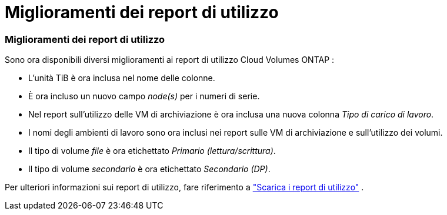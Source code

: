 = Miglioramenti dei report di utilizzo
:allow-uri-read: 




=== Miglioramenti dei report di utilizzo

Sono ora disponibili diversi miglioramenti ai report di utilizzo Cloud Volumes ONTAP :

* L'unità TiB è ora inclusa nel nome delle colonne.
* È ora incluso un nuovo campo _node(s)_ per i numeri di serie.
* Nel report sull'utilizzo delle VM di archiviazione è ora inclusa una nuova colonna _Tipo di carico di lavoro_.
* I nomi degli ambienti di lavoro sono ora inclusi nei report sulle VM di archiviazione e sull'utilizzo dei volumi.
* Il tipo di volume _file_ è ora etichettato _Primario (lettura/scrittura)_.
* Il tipo di volume _secondario_ è ora etichettato _Secondario (DP)_.


Per ulteriori informazioni sui report di utilizzo, fare riferimento a https://docs.netapp.com/us-en/bluexp-digital-wallet/task-manage-capacity-licenses.html#download-usage-reports["Scarica i report di utilizzo"] .
